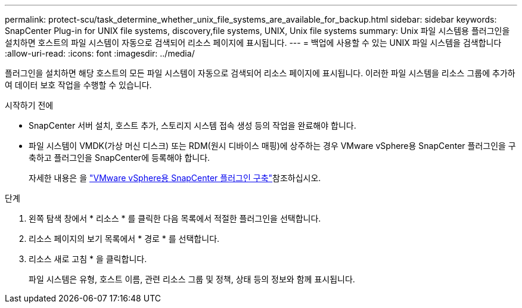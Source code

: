 ---
permalink: protect-scu/task_determine_whether_unix_file_systems_are_available_for_backup.html 
sidebar: sidebar 
keywords: SnapCenter Plug-in for UNIX file systems, discovery,file systems, UNIX, Unix file systems 
summary: Unix 파일 시스템용 플러그인을 설치하면 호스트의 파일 시스템이 자동으로 검색되어 리소스 페이지에 표시됩니다. 
---
= 백업에 사용할 수 있는 UNIX 파일 시스템을 검색합니다
:allow-uri-read: 
:icons: font
:imagesdir: ../media/


[role="lead"]
플러그인을 설치하면 해당 호스트의 모든 파일 시스템이 자동으로 검색되어 리소스 페이지에 표시됩니다. 이러한 파일 시스템을 리소스 그룹에 추가하여 데이터 보호 작업을 수행할 수 있습니다.

.시작하기 전에
* SnapCenter 서버 설치, 호스트 추가, 스토리지 시스템 접속 생성 등의 작업을 완료해야 합니다.
* 파일 시스템이 VMDK(가상 머신 디스크) 또는 RDM(원시 디바이스 매핑)에 상주하는 경우 VMware vSphere용 SnapCenter 플러그인을 구축하고 플러그인을 SnapCenter에 등록해야 합니다.
+
자세한 내용은 을 https://docs.netapp.com/us-en/sc-plugin-vmware-vsphere/scpivs44_deploy_snapcenter_plug-in_for_vmware_vsphere.html["VMware vSphere용 SnapCenter 플러그인 구축"^]참조하십시오.



.단계
. 왼쪽 탐색 창에서 * 리소스 * 를 클릭한 다음 목록에서 적절한 플러그인을 선택합니다.
. 리소스 페이지의 보기 목록에서 * 경로 * 를 선택합니다.
. 리소스 새로 고침 * 을 클릭합니다.
+
파일 시스템은 유형, 호스트 이름, 관련 리소스 그룹 및 정책, 상태 등의 정보와 함께 표시됩니다.


